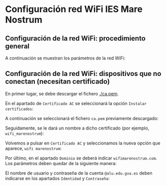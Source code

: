 * Configuración red WiFi IES Mare Nostrum

** Configuración de la red WiFi: procedimiento general

A continuación se muestran los parámetros de la red WiFi:

[[./configuracion_wifi.png]]

** Configuración de la red WiFi: dispositivos que no conectan (necesitan certificado)

En primer lugar, se debe descargar el fichero [[./ca.pem]].

En el apartado de ~Certificado AC~ se seleccionará la opción ~Instalar certificados~:

[[./01.png]]

A continuación se seleccionará el fichero ~ca.pem~ previamente descargado:

[[./02.png]]

Seguidamente, se le dará un nombre a dicho certificado (por ejemplo, ~wifi_marenostrum~):

[[./03.png]]

Volvemos a pulsar en ~Certificado AC~ y seleccionamos la nueva opción que aparece, ~wifi marenostrum~:

[[./04.png]]

Por último, en el apartado ~Dominio~ se deberá indicar ~wifimarenostrum.com~. Los parámetros deben quedar de la siguiente manera:

[[./05.png]]

El nombre de usuario y contraseña de la cuenta ~@alu.edu.gva.es~ deben indicarse en los apartados ~Identidad~ y ~Contraseña~:

[[./06.png]]

